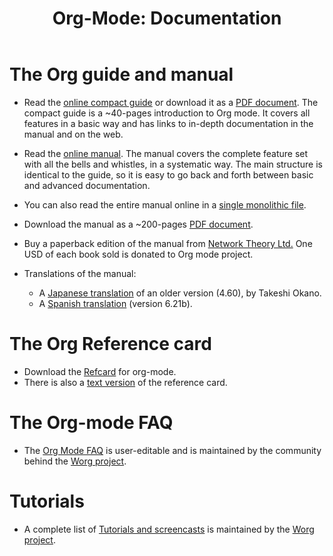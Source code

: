 #+TITLE: Org-Mode: Documentation
#+AUTHOR: Bastien
#+LANGUAGE:  en
#+KEYWORDS:  Org Emacs outline planning note authoring project plain-text LaTeX HTML
#+DESCRIPTION: Org: an Emacs Mode for Notes, Planning, and Authoring
#+OPTIONS:   H:3 num:nil toc:nil \n:nil @:t ::t |:t ^:t *:t TeX:t author:nil <:t LaTeX:t
#+STYLE:     <base href="http://orgmode.org/" />
#+STYLE:     <link rel="icon" type="image/png" href="org-mode-unicorn.png" />
#+STYLE:     <link rel="stylesheet" href="http://orgmode.org/org.css" type="text/css" />

#+begin_html
<script type="text/javascript">
if (navigator.appName == 'Netscape') 
var language = navigator.language; 
else 
var language = navigator.browserLanguage; 
if (language.indexOf('fr') > -1) document.location.href = '/fr/org-mode-documentation.html'; 
if (language.indexOf('ja') > -1) document.location.href = '/ja/org-mode-documentation.html'; 
</script>
#+end_html

* The Org guide and manual

#+begin_html
<a href="http://www.network-theory.co.uk/org/manual/">
<img src="http://www.network-theory.co.uk/org/manual/9781906966089-small" style="float:right;"/>
</a>
#+end_html

- Read the [[file:guide/index.html][online compact guide]] or download it as a [[file:orgguide.pdf][PDF document]].  The
  compact guide is a ~40-pages introduction to Org mode.  It covers all
  features in a basic way and has links to in-depth documentation in the
  manual and on the web.

- Read the [[file:manual/index.html][online manual]].  The manual covers the complete feature set with
  all the bells and whistles, in a systematic way.  The main structure is
  identical to the guide, so it is easy to go back and forth between basic
  and advanced documentation.

- You can also read the entire manual online in a [[file:org.html][single monolithic file]].

  #+begin_html
  <a href="http://www.network-theory.co.uk/org/manual/">
  <img src="http://www.network-theory.co.uk/org/manual/9781906966089-small" 
       alt="Org Manual paper version by Network Theory" 
       style="float:right;margin:5pt;" width="120px" />
  </a>
  #+end_html

- Download the manual as a ~200-pages [[file:org.pdf][PDF document]].

- Buy a paperback edition of the manual from [[http://www.network-theory.co.uk/org/manual/][Network Theory Ltd.]]  One USD
  of each book sold is donated to Org mode project.

- Translations of the manual:
  - A [[http://hpcgi1.nifty.com/spen/index.cgi?OrgMode%2fManual][Japanese translation]] of an older version (4.60), by Takeshi Okano.
  - A [[http://gnu.manticore.es/manual-org-emacs][Spanish translation]] (version 6.21b).
    
* The Org Reference card
  - Download the [[file:orgcard.pdf][Refcard]] for org-mode.
  - There is also a [[file:orgcard.txt][text version]] of the reference card.

* The Org-mode FAQ
  - The [[http://orgmode.org/worg/org-faq.php][Org Mode FAQ]] is user-editable and is maintained by the community
    behind the [[http://orgmode.org/worg/][Worg project]].

* Tutorials
  - A complete list of [[http://orgmode.org/worg/org-tutorials/index.php][Tutorials and screencasts]] is maintained by the [[http://orgmode.org/worg][Worg
    project]].

